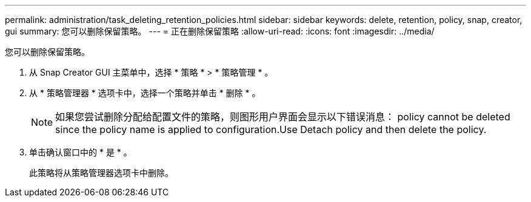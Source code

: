 ---
permalink: administration/task_deleting_retention_policies.html 
sidebar: sidebar 
keywords: delete, retention, policy, snap, creator, gui 
summary: 您可以删除保留策略。 
---
= 正在删除保留策略
:allow-uri-read: 
:icons: font
:imagesdir: ../media/


[role="lead"]
您可以删除保留策略。

. 从 Snap Creator GUI 主菜单中，选择 * 策略 * > * 策略管理 * 。
. 从 * 策略管理器 * 选项卡中，选择一个策略并单击 * 删除 * 。
+

NOTE: 如果您尝试删除分配给配置文件的策略，则图形用户界面会显示以下错误消息： policy cannot be deleted since the policy name is applied to configuration.Use Detach policy and then delete the policy.

. 单击确认窗口中的 * 是 * 。
+
此策略将从策略管理器选项卡中删除。


